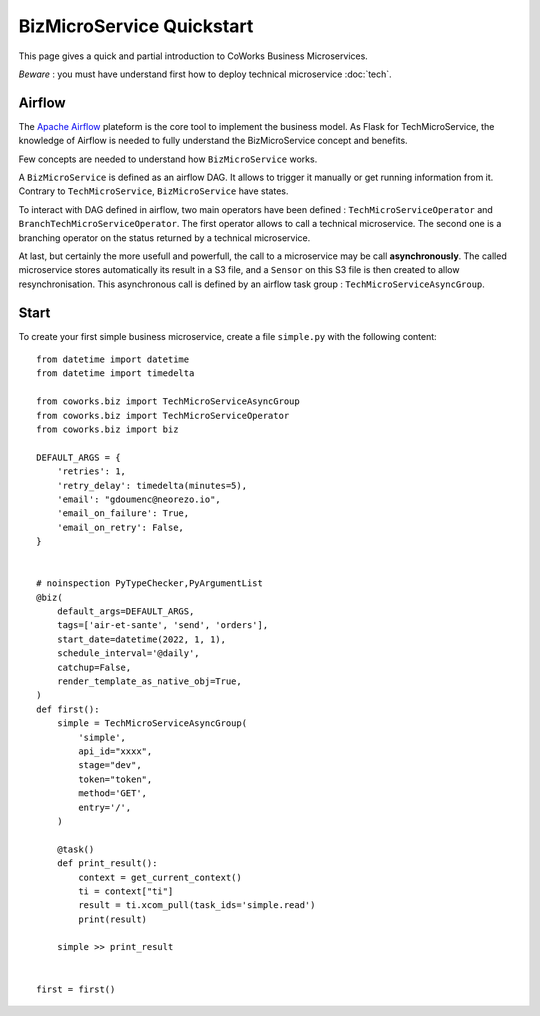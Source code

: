 .. _biz_quickstart:

BizMicroService Quickstart
==========================

This page gives a quick and partial introduction to CoWorks Business Microservices.

*Beware* : you must have understand first how to deploy technical microservice :doc:`tech`.

Airflow
-------

The `Apache Airflow <https://github.com/apache/airflow>`_ plateform is the core tool to implement the business model.
As Flask for TechMicroService, the knowledge of Airflow is needed to fully understand the BizMicroService concept and
benefits.

Few concepts are needed to understand how ``BizMicroService`` works.

A ``BizMicroService`` is defined as an airflow DAG. It allows to trigger it manually or get running information from
it. Contrary to ``TechMicroService``, ``BizMicroService`` have states.

To interact with DAG defined in airflow, two main operators have been defined : ``TechMicroServiceOperator`` and
``BranchTechMicroServiceOperator``.
The first operator allows to call a technical microservice. The second one is a branching operator on the status
returned by a technical microservice.

At last, but certainly the more usefull and powerfull, the call to a microservice may be call **asynchronously**.
The called microservice stores automatically its result in
a S3 file, and a ``Sensor`` on this S3 file is then created to allow resynchronisation.
This asynchronous call is defined by an airflow task group : ``TechMicroServiceAsyncGroup``.

Start
-----

To create your first simple business microservice, create a file ``simple.py`` with the following content::

    from datetime import datetime
    from datetime import timedelta

    from coworks.biz import TechMicroServiceAsyncGroup
    from coworks.biz import TechMicroServiceOperator
    from coworks.biz import biz

    DEFAULT_ARGS = {
        'retries': 1,
        'retry_delay': timedelta(minutes=5),
        'email': "gdoumenc@neorezo.io",
        'email_on_failure': True,
        'email_on_retry': False,
    }


    # noinspection PyTypeChecker,PyArgumentList
    @biz(
        default_args=DEFAULT_ARGS,
        tags=['air-et-sante', 'send', 'orders'],
        start_date=datetime(2022, 1, 1),
        schedule_interval='@daily',
        catchup=False,
        render_template_as_native_obj=True,
    )
    def first():
        simple = TechMicroServiceAsyncGroup(
            'simple',
            api_id="xxxx",
            stage="dev",
            token="token",
            method='GET',
            entry='/',
        )

        @task()
        def print_result():
            context = get_current_context()
            ti = context["ti"]
            result = ti.xcom_pull(task_ids='simple.read')
            print(result)

        simple >> print_result


    first = first()
